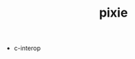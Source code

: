 # _*_ mode:org _*_
#+TITLE: pixie
#+STARTUP: indent
#+OPTIONS: toc:nil

- c-interop


















# Local Variables:
# eval: (wiki-mode)
# End:
